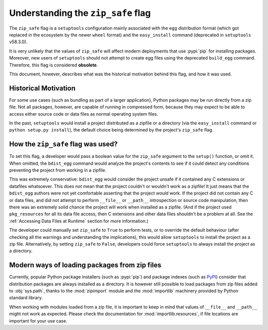 Understanding the ``zip_safe`` flag
===================================

The ``zip_safe`` flag is a ``setuptools`` configuration mainly associated
with the ``egg`` distribution format
(which got replaced in the ecosystem by the newer ``wheel`` format) and the
``easy_install`` command (deprecated in ``setuptools`` v58.3.0).

It is very unlikely that the values of ``zip_safe`` will affect modern
deployments that use :pypi:`pip` for installing packages.
Moreover, new users of ``setuptools`` should not attempt to create egg files
using the deprecated ``build_egg`` command.
Therefore, this flag is considered **obsolete**.

This document, however, describes what was the historical motivation behind
this flag, and how it was used.

Historical Motivation
---------------------

For some use cases (such as bundling as part of a larger application), Python
packages may be run directly from a zip file.
Not all packages, however, are capable of running in compressed form, because
they may expect to be able to access either source code or data files as
normal operating system files.

In the past, ``setuptools`` would install a project distributed
as a zipfile or a directory (via the ``easy_install`` command or
``python setup.py install``),
the default choice being determined by the project's ``zip_safe`` flag.

How the ``zip_safe`` flag was used?
-----------------------------------

To set this flag, a developer would pass a boolean value for the ``zip_safe`` argument to the
``setup()`` function, or omit it.  When omitted, the ``bdist_egg``
command would analyze the project's contents to see if it could detect any
conditions preventing the project from working in a zipfile.

This was extremely conservative: ``bdist_egg`` would consider the
project unsafe if it contained any C extensions or datafiles whatsoever.  This
does *not* mean that the project couldn't or wouldn't work as a zipfile!  It just
means that the ``bdist_egg`` authors were not yet comfortable asserting that
the project *would* work.  If the project did not contain any C or data files, and did not
attempt to perform ``__file__`` or ``__path__`` introspection or source code manipulation, then
there was an extremely solid chance the project will work when installed as a
zipfile.  (And if the project used ``pkg_resources`` for all its data file
access, then C extensions and other data files shouldn't be a problem at all.
See the :ref:`Accessing Data Files at Runtime` section for more information.)

The developer could manually set ``zip_safe`` to ``True`` to perform tests,
or to override the default behaviour (after checking all the warnings and
understanding the implications), this would allow ``setuptools`` to install the
project as a zip file. Alternatively, by setting ``zip_safe`` to ``False``,
developers could force ``setuptools`` to always install the project as a
directory.

Modern ways of loading packages from zip files
----------------------------------------------

Currently, popular Python package installers (such as :pypi:`pip`) and package
indexes (such as PyPI_) consider that distribution packages are always
installed as a directory.
It is however still possible to load packages from zip files added to
:obj:`sys.path`, thanks to the :mod:`zipimport` module
and the :mod:`importlib` machinery provided by Python standard library.

When working with modules loaded from a zip file, it is important to keep in
mind that values of ``__file__`` and ``__path__`` might not work as expected.
Please check the documentation for :mod:`importlib.resources`, if file
locations are important for your use case.


.. _PyPI: https://pypi.org
